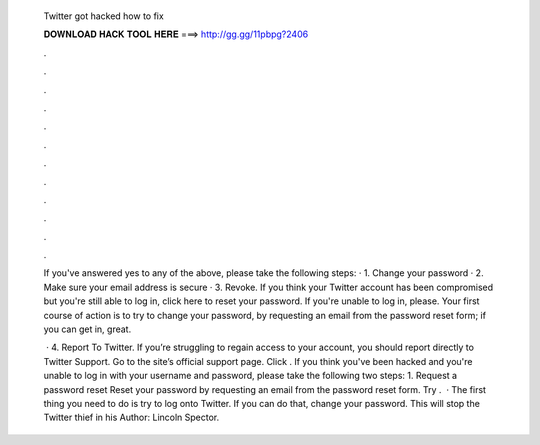   Twitter got hacked how to fix
  
  
  
  𝐃𝐎𝐖𝐍𝐋𝐎𝐀𝐃 𝐇𝐀𝐂𝐊 𝐓𝐎𝐎𝐋 𝐇𝐄𝐑𝐄 ===> http://gg.gg/11pbpg?2406
  
  
  
  .
  
  
  
  .
  
  
  
  .
  
  
  
  .
  
  
  
  .
  
  
  
  .
  
  
  
  .
  
  
  
  .
  
  
  
  .
  
  
  
  .
  
  
  
  .
  
  
  
  .
  
  If you've answered yes to any of the above, please take the following steps: · 1. Change your password · 2. Make sure your email address is secure · 3. Revoke. If you think your Twitter account has been compromised but you're still able to log in, click here to reset your password. If you're unable to log in, please. Your first course of action is to try to change your password, by requesting an email from the password reset form; if you can get in, great.
  
   · 4. Report To Twitter. If you’re struggling to regain access to your account, you should report directly to Twitter Support. Go to the site’s official support page. Click . If you think you've been hacked and you're unable to log in with your username and password, please take the following two steps: 1. Request a password reset Reset your password by requesting an email from the password reset form. Try .  · The first thing you need to do is try to log onto Twitter. If you can do that, change your password. This will stop the Twitter thief in his Author: Lincoln Spector.

